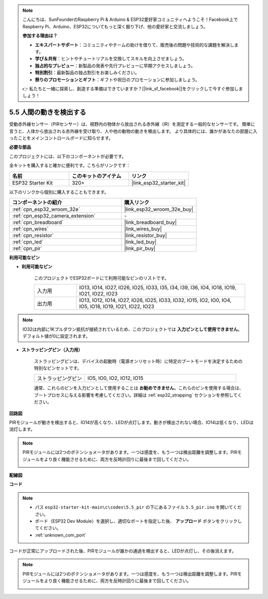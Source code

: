 .. note::

    こんにちは、SunFounderのRaspberry Pi & Arduino & ESP32愛好家コミュニティへようこそ！Facebook上でRaspberry Pi、Arduino、ESP32についてもっと深く掘り下げ、他の愛好家と交流しましょう。

    **参加する理由は？**

    - **エキスパートサポート**：コミュニティやチームの助けを借りて、販売後の問題や技術的な課題を解決します。
    - **学び＆共有**：ヒントやチュートリアルを交換してスキルを向上させましょう。
    - **独占的なプレビュー**：新製品の発表や先行プレビューに早期アクセスしましょう。
    - **特別割引**：最新製品の独占割引をお楽しみください。
    - **祭りのプロモーションとギフト**：ギフトや祝日のプロモーションに参加しましょう。

    👉 私たちと一緒に探索し、創造する準備はできていますか？[|link_sf_facebook|]をクリックして今すぐ参加しましょう！

.. _ar_pir:

5.5 人間の動きを検出する
========================================

受動赤外線センサー（PIRセンサー）は、視野内の物体から放出される赤外線（IR）を測定する一般的なセンサーです。
簡単に言うと、人体から放出される赤外線を受け取り、人や他の動物の動きを検出します。
より具体的には、誰かがあなたの部屋に入ったことをメインコントロールボードに知らせます。

**必要な部品**

このプロジェクトには、以下のコンポーネントが必要です。

全キットを購入すると確かに便利です。こちらがリンクです：

.. list-table::
    :widths: 20 20 20
    :header-rows: 1

    *   - 名前
        - このキットのアイテム
        - リンク
    *   - ESP32 Starter Kit
        - 320+
        - |link_esp32_starter_kit|

以下のリンクから個別に購入することもできます。

.. list-table::
    :widths: 30 20
    :header-rows: 1

    *   - コンポーネントの紹介
        - 購入リンク

    *   - :ref:`cpn_esp32_wroom_32e`
        - |link_esp32_wroom_32e_buy|
    *   - :ref:`cpn_esp32_camera_extension`
        - \-
    *   - :ref:`cpn_breadboard`
        - |link_breadboard_buy|
    *   - :ref:`cpn_wires`
        - |link_wires_buy|
    *   - :ref:`cpn_resistor`
        - |link_resistor_buy|
    *   - :ref:`cpn_led`
        - |link_led_buy|
    *   - :ref:`cpn_pir`
        - |link_pir_buy|

**利用可能なピン**

* **利用可能なピン**

    このプロジェクトでESP32ボードにて利用可能なピンのリストです。

    .. list-table::
        :widths: 5 20

        *   - 入力用
            - IO13, IO14, IO27, IO26, IO25, IO33, I35, I34, I39, I36, IO4, IO18, IO19, IO21, IO22, IO23
        *   - 出力用
            - IO13, IO12, IO14, IO27, IO26, IO25, IO33, IO32, IO15, IO2, IO0, IO4, IO5, IO18, IO19, IO21, IO22, IO23

.. note::
    
    IO32は内部に1Kプルダウン抵抗が接続されているため、このプロジェクトでは **入力ピンとして使用できません**。デフォルト値が0に設定されます。

* **ストラッピングピン（入力用）**

    ストラッピングピンは、デバイスの起動時（電源オンリセット時）に特定のブートモードを決定するための特別なピンセットです。

    .. list-table::
        :widths: 5 15

        *   - ストラッピングピン
            - IO5, IO0, IO2, IO12, IO15 
    

    通常、これらのピンを入力ピンとして使用することは **お勧めできません**。これらのピンを使用する場合は、ブートプロセスに与える影響を考慮してください。詳細は :ref:`esp32_strapping` セクションを参照してください。


**回路図**

.. image:: ../../img/circuit/circuit_5.5_pir.png

PIRモジュールが動きを検出すると、IO14が高くなり、LEDが点灯します。動きが検出されない場合、IO14は低くなり、LEDは消灯します。

.. note::
    PIRモジュールには2つのポテンショメータがあります。一つは感度を、もう一つは検出距離を調整します。PIRモジュールをより良く機能させるために、両方を反時計回りに最後まで回してください。

    .. image:: ../../components/img/PIR_TTE.png
        :width: 300
        :align: center

**配線図**

.. image:: ../../img/wiring/5.5_pir_bb.png

**コード**

.. note::

    * パス ``esp32-starter-kit-main\c\codes\5.5_pir`` の下にあるファイル ``5.5_pir.ino`` を開いてください。
    * ボード（ESP32 Dev Module）を選択し、適切なポートを指定した後、 **アップロード** ボタンをクリックしてください。
    * :ref:`unknown_com_port`

.. raw:: html

    <iframe src=https://create.arduino.cc/editor/sunfounder01/8b5f0cc8-b732-4ed2-b68e-bb7d0a73a1b8/preview?embed style="height:510px;width:100%;margin:10px 0" frameborder=0></iframe>
    
コードが正常にアップロードされた後、PIRモジュールが誰かの通過を検出すると、LEDが点灯し、その後消えます。

.. note::
    PIRモジュールには2つのポテンショメータがあります。一つは感度を、もう一つは検出距離を調整します。PIRモジュールをより良く機能させるために、両方を反時計回りに最後まで回してください。

    .. image:: img/pir_back.png

